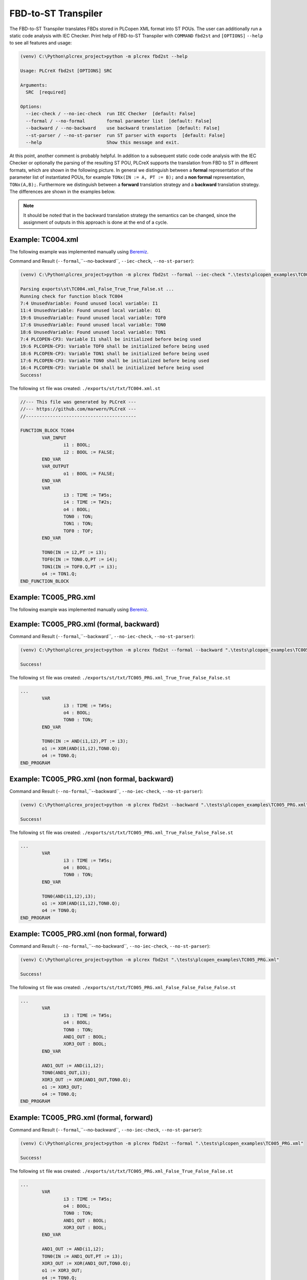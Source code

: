 FBD-to-ST Transpiler
=====

.. fbd2st:

The FBD-to-ST Transpiler translates FBDs stored in PLCopen XML format into ST POUs.
The user can additionally run a static code analysis with IEC Checker. Print help of
FBD-to-ST Transpiler with ``COMMAND`` ``fbd2st`` and
``[OPTIONS]`` ``--help`` to see all features and usage:

.. code-block:: console

    (venv) C:\Python\plcrex_project>python -m plcrex fbd2st --help

    Usage: PLCreX fbd2st [OPTIONS] SRC

    Arguments:
      SRC  [required]

    Options:
      --iec-check / --no-iec-check  run IEC Checker  [default: False]
      --formal / --no-formal        formal parameter list  [default: False]
      --backward / --no-backward    use backward translation  [default: False]
      --st-parser / --no-st-parser  run ST parser with exports  [default: False]
      --help                        Show this message and exit.

At this point, another comment is probably helpful. In addition to a subsequent static code
code analysis with the IEC Checker or optionally the parsing of the resulting ST POU, PLCreX supports
the translation from FBD to ST in different formats, which are shown in the following picture.
In general we distinguish between a **formal** representation of the parameter list of instantiated POUs,
for example ``TONx(IN := A, PT := B);`` and a **non formal** representation, ``TONx(A,B);``. Furthermore
we distinguish between a **forward** translation strategy and a **backward** translation strategy.
The differences are shown in the examples below.

.. raw:: html

    <img src="https://user-images.githubusercontent.com/92115516/200553085-4f8f5637-5792-4b80-8155-2045af3736ed.svg"></img>

.. note::
    It should be noted that in the backward translation strategy the semantics can be changed,
    since the assignment of outputs in this approach is done at the end of a cycle.


.. fbd2st_example1:

Example: TC004.xml
----
The following example was implemented manually using `Beremiz <https://github.com/beremiz/beremiz>`_.

.. raw:: html

    <img src="https://user-images.githubusercontent.com/92115516/198979137-7562d3c1-1729-4a39-99f3-49c4dfb6ae62.PNG"></img>


Command and Result (``--formal``,``--no-backward``, ``--iec-check``, ``--no-st-parser``):

.. code-block:: console

    (venv) C:\Python\plcrex_project>python -m plcrex fbd2st --formal --iec-check ".\tests\plcopen_examples\TC004.xml"

    Parsing exports\st\TC004.xml_False_True_True_False.st ...
    Running check for function block TC004
    7:4 UnusedVariable: Found unused local variable: I1
    11:4 UnusedVariable: Found unused local variable: O1
    19:6 UnusedVariable: Found unused local variable: TOF0
    17:6 UnusedVariable: Found unused local variable: TON0
    18:6 UnusedVariable: Found unused local variable: TON1
    7:4 PLCOPEN-CP3: Variable I1 shall be initialized before being used
    19:6 PLCOPEN-CP3: Variable TOF0 shall be initialized before being used
    18:6 PLCOPEN-CP3: Variable TON1 shall be initialized before being used
    17:6 PLCOPEN-CP3: Variable TON0 shall be initialized before being used
    16:4 PLCOPEN-CP3: Variable O4 shall be initialized before being used
    Success!

The following ``st`` file was created: ``./exports/st/txt/TC004.xml.st``

.. code-block:: console

    //--- This file was generated by PLCreX ---
    //--- https://github.com/marwern/PLCreX ---
    //-----------------------------------------

    FUNCTION_BLOCK TC004
            VAR_INPUT
                    i1 : BOOL;
                    i2 : BOOL := FALSE;
            END_VAR
            VAR_OUTPUT
                    o1 : BOOL := FALSE;
            END_VAR
            VAR
                    i3 : TIME := T#5s;
                    i4 : TIME := T#2s;
                    o4 : BOOL;
                    TON0 : TON;
                    TON1 : TON;
                    TOF0 : TOF;
            END_VAR

            TON0(IN := i2,PT := i3);
            TOF0(IN := TON0.Q,PT := i4);
            TON1(IN := TOF0.Q,PT := i3);
            o4 := TON1.Q;
    END_FUNCTION_BLOCK



.. fbd2st_example2:

Example: TC005_PRG.xml
----
The following example was implemented manually using `Beremiz <https://github.com/beremiz/beremiz>`_.

.. raw:: html

    <img src="https://user-images.githubusercontent.com/92115516/198979162-4cc887ca-9754-4223-b2f7-7e3e67fb7143.PNG"></img>

Example: TC005_PRG.xml (formal, backward)
----

Command and Result (``--formal``,``--backward``, ``--no-iec-check``, ``--no-st-parser``):

.. code-block:: console

    (venv) C:\Python\plcrex_project>python -m plcrex fbd2st --formal --backward ".\tests\plcopen_examples\TC005_PRG.xml"

    Success!

The following ``st`` file was created: ``./exports/st/txt/TC005_PRG.xml_True_True_False_False.st``

.. code-block:: console

    ...
            VAR
                    i3 : TIME := T#5s;
                    o4 : BOOL;
                    TON0 : TON;
            END_VAR

            TON0(IN := AND(i1,i2),PT := i3);
            o1 := XOR(AND(i1,i2),TON0.Q);
            o4 := TON0.Q;
    END_PROGRAM

Example: TC005_PRG.xml (non formal, backward)
----
Command and Result (``--no-formal``,``--backward``, ``--no-iec-check``, ``--no-st-parser``):

.. code-block:: console

    (venv) C:\Python\plcrex_project>python -m plcrex fbd2st --backward ".\tests\plcopen_examples\TC005_PRG.xml"

    Success!

The following ``st`` file was created: ``./exports/st/txt/TC005_PRG.xml_True_False_False_False.st``

.. code-block:: console

    ...
            VAR
                    i3 : TIME := T#5s;
                    o4 : BOOL;
                    TON0 : TON;
            END_VAR

            TON0(AND(i1,i2),i3);
            o1 := XOR(AND(i1,i2),TON0.Q);
            o4 := TON0.Q;
    END_PROGRAM

Example: TC005_PRG.xml (non formal, forward)
----
Command and Result (``--no-formal``,``--no-backward``, ``--no-iec-check``, ``--no-st-parser``):

.. code-block:: console

    (venv) C:\Python\plcrex_project>python -m plcrex fbd2st ".\tests\plcopen_examples\TC005_PRG.xml"

    Success!

The following ``st`` file was created: ``./exports/st/txt/TC005_PRG.xml_False_False_False_False.st``

.. code-block:: console

    ...
            VAR
                    i3 : TIME := T#5s;
                    o4 : BOOL;
                    TON0 : TON;
                    AND1_OUT : BOOL;
                    XOR3_OUT : BOOL;
            END_VAR

            AND1_OUT := AND(i1,i2);
            TON0(AND1_OUT,i3);
            XOR3_OUT := XOR(AND1_OUT,TON0.Q);
            o1 := XOR3_OUT;
            o4 := TON0.Q;
    END_PROGRAM

Example: TC005_PRG.xml (formal, forward)
----
Command and Result (``--formal``,``--no-backward``, ``--no-iec-check``, ``--no-st-parser``):

.. code-block:: console

    (venv) C:\Python\plcrex_project>python -m plcrex fbd2st --formal ".\tests\plcopen_examples\TC005_PRG.xml"

    Success!

The following ``st`` file was created: ``./exports/st/txt/TC005_PRG.xml_False_True_False_False.st``

.. code-block:: console

    ...
            VAR
                    i3 : TIME := T#5s;
                    o4 : BOOL;
                    TON0 : TON;
                    AND1_OUT : BOOL;
                    XOR3_OUT : BOOL;
            END_VAR

            AND1_OUT := AND(i1,i2);
            TON0(IN := AND1_OUT,PT := i3);
            XOR3_OUT := XOR(AND1_OUT,TON0.Q);
            o1 := XOR3_OUT;
            o4 := TON0.Q;
    END_PROGRAM

.. note::
    Without database additional local variables needed for forward translation are declared as ``BOOL`` by default,
    unless the data type is implicit given by connected component. ST Parser is only compatible with
    non formal translation.